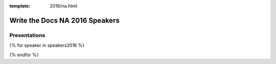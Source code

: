 :template: 2016/na.html

Write the Docs NA 2016 Speakers
===============================


Presentations
-------------

.. raw:: html

    <a name="speaker-panel"></a>
    <div class="row row-speaker">
      <div class="col-md-2 col-md-offset-1 col-sm-2 col-sm-offset-1">
      </div>
      <div class="col-md-8 col-sm-8">
        <h3>
          Leon Barnard<br>
          Zachary Corleissen<br>
          Ted Hudek<br>
          <em>Unconfirmed Speaker</em>
          <span class="speaker-details">
          </span>
        </h3>
        <h4>Panel: Transforming your Documentation Process</h4>
        <p>
        We had a number of interesting presentations about companies transforming their documentation process.
        Instead of choosing just one,
        we asked the speakers to join us on a panel,
        so that folks can compare and contrast the different approaches.
        </p>
      </div>
    </div>

{% for speaker in speakers2016 %}

.. raw:: html

    <a name="speaker-{{ speaker.slug }}"></a>
    <div class="row row-speaker">
      <div class="col-md-2 col-md-offset-1 col-sm-2 col-sm-offset-1">
        <img class="speaker-image" src="/_static/img/speakers/{{ speaker.img_file }}" />
      </div>
      <div class="col-md-8 col-sm-8">
        <h3>
          {{ speaker.name|indent(10) }}
          <span class="speaker-details">
          {{ speaker.details|indent(10) }}
          </span>
        </h3>
        <h4>{{ speaker.title }}</h4>
        {{ speaker.abstract|indent(10) }}
      </div>
    </div>

{% endfor %}
